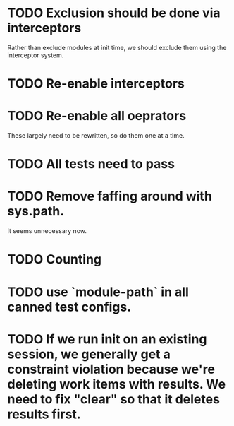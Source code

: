 * TODO Exclusion should be done via interceptors

    Rather than exclude modules at init time, we should exclude them using the interceptor system.

* TODO Re-enable interceptors

* TODO Re-enable all oeprators

    These largely need to be rewritten, so do them one at a time.

* TODO All tests need to pass

* TODO Remove faffing around with sys.path. 
  It seems unnecessary now.

* TODO Counting

* TODO use `module-path` in all canned test configs.

* TODO If we run init on an existing session, we generally get a constraint violation because we're deleting work items with results. We need to fix "clear" so that it deletes results first.